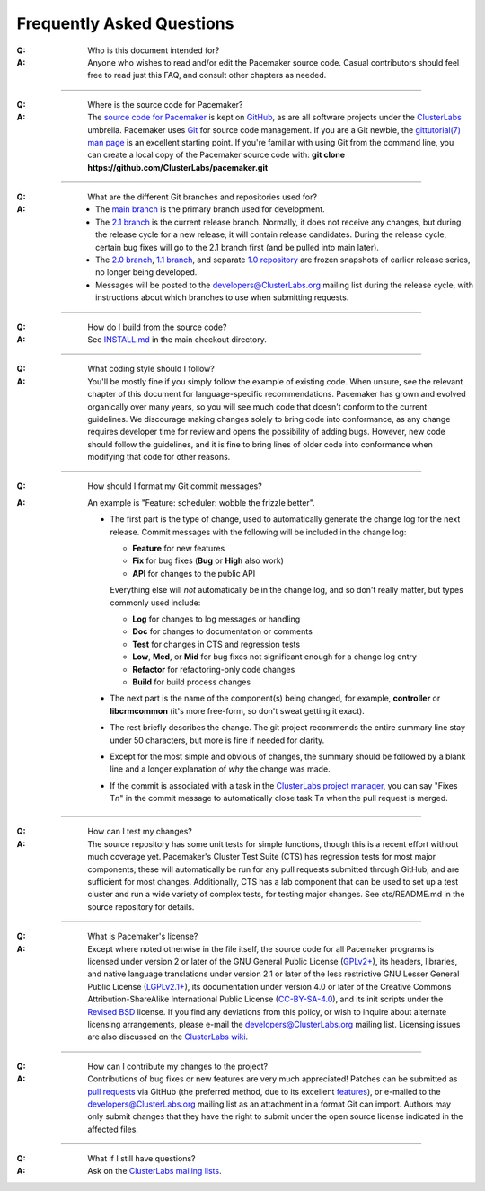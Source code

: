 Frequently Asked Questions
--------------------------

:Q: Who is this document intended for?

:A: Anyone who wishes to read and/or edit the Pacemaker source code.
    Casual contributors should feel free to read just this FAQ, and
    consult other chapters as needed.

----

.. index::
   single: download
   single: source code
   single: git
   single: git; GitHub

:Q: Where is the source code for Pacemaker?
:A: The `source code for Pacemaker <https://github.com/ClusterLabs/pacemaker>`_ is
    kept on `GitHub <https://github.com/>`_, as are all software projects under the
    `ClusterLabs <https://github.com/ClusterLabs>`_ umbrella. Pacemaker uses
    `Git <https://git-scm.com/>`_ for source code management. If you are a Git newbie,
    the `gittutorial(7) man page <http://schacon.github.io/git/gittutorial.html>`_
    is an excellent starting point. If you're familiar with using Git from the
    command line, you can create a local copy of the Pacemaker source code with:
    **git clone https://github.com/ClusterLabs/pacemaker.git**

----

.. index::
   single: git; branch

:Q: What are the different Git branches and repositories used for?
:A: * The `main branch <https://github.com/ClusterLabs/pacemaker/tree/main>`_
      is the primary branch used for development.
    * The `2.1 branch <https://github.com/ClusterLabs/pacemaker/tree/2.1>`_ is
      the current release branch. Normally, it does not receive any changes, but
      during the release cycle for a new release, it will contain release
      candidates. During the release cycle, certain bug fixes will go to the
      2.1 branch first (and be pulled into main later).
    * The `2.0 branch <https://github.com/ClusterLabs/pacemaker/tree/2.0>`_,
      `1.1 branch <https://github.com/ClusterLabs/pacemaker/tree/1.1>`_,
      and separate
      `1.0 repository <https://github.com/ClusterLabs/pacemaker-1.0>`_
      are frozen snapshots of earlier release series, no longer being developed.
    * Messages will be posted to the
      `developers@ClusterLabs.org <https://lists.ClusterLabs.org/mailman/listinfo/developers>`_
      mailing list during the release cycle, with instructions about which
      branches to use when submitting requests.

----

:Q: How do I build from the source code?
:A: See `INSTALL.md <https://github.com/ClusterLabs/pacemaker/blob/main/INSTALL.md>`_
    in the main checkout directory.

----

:Q: What coding style should I follow?
:A: You'll be mostly fine if you simply follow the example of existing code.
    When unsure, see the relevant chapter of this document for language-specific
    recommendations. Pacemaker has grown and evolved organically over many years,
    so you will see much code that doesn't conform to the current guidelines. We
    discourage making changes solely to bring code into conformance, as any change
    requires developer time for review and opens the possibility of adding bugs.
    However, new code should follow the guidelines, and it is fine to bring lines
    of older code into conformance when modifying that code for other reasons.

----

.. index::
   single: git; commit message

:Q: How should I format my Git commit messages?
:A: An example is "Feature: scheduler: wobble the frizzle better".
   
    * The first part is the type of change, used to automatically generate the
      change log for the next release. Commit messages with the following will
      be included in the change log:

      * **Feature** for new features
      * **Fix** for bug fixes (**Bug** or **High** also work)
      * **API** for changes to the public API

      Everything else will *not* automatically be in the change log, and so
      don't really matter, but types commonly used include:

      * **Log** for changes to log messages or handling
      * **Doc** for changes to documentation or comments
      * **Test** for changes in CTS and regression tests
      * **Low**, **Med**, or **Mid** for bug fixes not significant enough for a
        change log entry
      * **Refactor** for refactoring-only code changes
      * **Build** for build process changes
    
    * The next part is the name of the component(s) being changed, for example,
      **controller** or **libcrmcommon** (it's more free-form, so don't sweat
      getting it exact).
    
    * The rest briefly describes the change. The git project recommends the
      entire summary line stay under 50 characters, but more is fine if needed
      for clarity.
      
    * Except for the most simple and obvious of changes, the summary should be
      followed by a blank line and a longer explanation of *why* the change was
      made.

    * If the commit is associated with a task in the `ClusterLabs project
      manager <https://projects.clusterlabs.org/>`_, you can say
      "Fixes T\ *n*" in the commit message to automatically close task
      T\ *n* when the pull request is merged.

----

:Q: How can I test my changes?
:A: The source repository has some unit tests for simple functions, though this
    is a recent effort without much coverage yet. Pacemaker's Cluster Test
    Suite (CTS) has regression tests for most major components; these will
    automatically be run for any pull requests submitted through GitHub, and
    are sufficient for most changes. Additionally, CTS has a lab component that
    can be used to set up a test cluster and run a wide variety of complex
    tests, for testing major changes. See cts/README.md in the source
    repository for details.

----

.. index:: license

:Q: What is Pacemaker's license?
:A: Except where noted otherwise in the file itself, the source code for all
    Pacemaker programs is licensed under version 2 or later of the GNU General
    Public License (`GPLv2+ <https://www.gnu.org/licenses/gpl-2.0.html>`_), its
    headers, libraries, and native language translations under version 2.1 or
    later of the less restrictive GNU Lesser General Public License
    (`LGPLv2.1+ <https://www.gnu.org/licenses/lgpl-2.1.html>`_),
    its documentation under version 4.0 or later of the
    Creative Commons Attribution-ShareAlike International Public License
    (`CC-BY-SA-4.0 <https://creativecommons.org/licenses/by-sa/4.0/legalcode>`_),
    and its init scripts under the
    `Revised BSD <https://opensource.org/licenses/BSD-3-Clause>`_ license. If you find
    any deviations from this policy, or wish to inquire about alternate licensing
    arrangements, please e-mail the
    `developers@ClusterLabs.org <https://lists.ClusterLabs.org/mailman/listinfo/developers>`_
    mailing list. Licensing issues are also discussed on the
    `ClusterLabs wiki <https://wiki.ClusterLabs.org/wiki/License>`_.

----

:Q: How can I contribute my changes to the project?
:A: Contributions of bug fixes or new features are very much appreciated!
    Patches can be submitted as
    `pull requests <https://help.github.com/en/github/collaborating-with-issues-and-pull-requests/about-pull-requests>`_
    via GitHub (the preferred method, due to its excellent
    `features <https://github.com/features/>`_), or e-mailed to the
    `developers@ClusterLabs.org <https://lists.ClusterLabs.org/mailman/listinfo/developers>`_
    mailing list as an attachment in a format Git can import. Authors may only
    submit changes that they have the right to submit under the open source
    license indicated in the affected files.

----

.. index:: mailing list

:Q: What if I still have questions?
:A: Ask on the
    `ClusterLabs mailing lists
    <https://projects.clusterlabs.org/w/clusterlabs/clusterlabs_mailing_lists/>`_.
